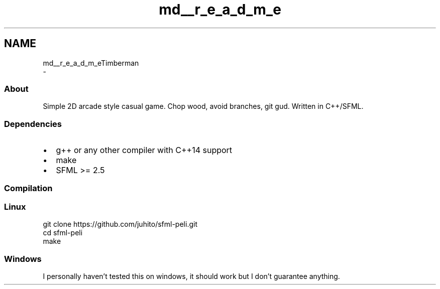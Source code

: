 .TH "md__r_e_a_d_m_e" 3 "Mon Apr 22 2019" "Version 1.1" "Timberman" \" -*- nroff -*-
.ad l
.nh
.SH NAME
md__r_e_a_d_m_eTimberman 
 \- 
.SS "About"
.PP
Simple 2D arcade style casual game\&. Chop wood, avoid branches, git gud\&. Written in C++/SFML\&.
.PP
.SS "Dependencies"
.PP
.IP "\(bu" 2
g++ or any other compiler with C++14 support
.IP "\(bu" 2
make
.IP "\(bu" 2
SFML >= 2\&.5
.PP
.PP
.SS "Compilation"
.PP
.SS "Linux"
.PP
.PP
.nf
git clone https://github\&.com/juhito/sfml-peli\&.git
cd sfml-peli
make
.fi
.PP
.PP
.SS "Windows"
.PP
I personally haven't tested this on windows, it should work but I don't guarantee anything\&. 
